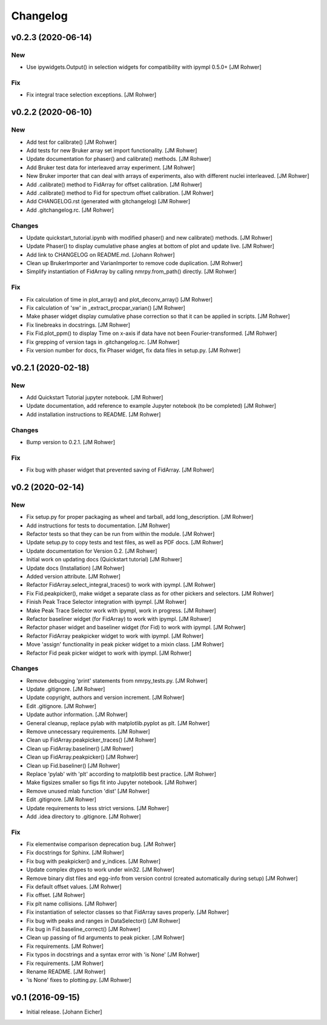 Changelog
=========

v0.2.3 (2020-06-14)
-------------------

New
~~~
- Use ipywidgets.Output() in selection widgets for compatibility with
  ipympl 0.5.0+ [JM Rohwer]

Fix
~~~
- Fix integral trace selection exceptions. [JM Rohwer]


v0.2.2 (2020-06-10)
-------------------

New
~~~
- Add test for calibrate() [JM Rohwer]
- Add tests for new Bruker array set import functionality. [JM Rohwer]
- Update documentation for phaser() and calibrate() methods. [JM Rohwer]
- Add Bruker test data for interleaved array experiment. [JM Rohwer]
- New Bruker importer that can deal with arrays of experiments, also
  with different nuclei interleaved. [JM Rohwer]
- Add .calibrate() method to FidArray for offset calibration. [JM
  Rohwer]
- Add .calibrate() method to Fid for spectrum offset calibration. [JM
  Rohwer]
- Add CHANGELOG.rst (generated with gitchangelog) [JM Rohwer]
- Add .gitchangelog.rc. [JM Rohwer]

Changes
~~~~~~~
- Update quickstart_tutorial.ipynb with modified phaser() and new
  calibrate() methods. [JM Rohwer]
- Update Phaser() to display cumulative phase angles at bottom of plot
  and update live. [JM Rohwer]
- Add link to CHANGELOG on README.md. [Johann Rohwer]
- Clean up BrukerImporter and VarianImporter to remove code duplication.
  [JM Rohwer]
- Simplify instantiation of FidArray by calling nmrpy.from_path()
  directly. [JM Rohwer]

Fix
~~~
- Fix calculation of time in plot_array() and plot_deconv_array() [JM
  Rohwer]
- Fix calculation of 'sw' in _extract_procpar_varian() [JM Rohwer]
- Make phaser widget display cumulative phase correction so that it can
  be applied in scripts. [JM Rohwer]
- Fix linebreaks in docstrings. [JM Rohwer]
- Fix Fid.plot_ppm() to display Time on x-axis if data have not been
  Fourier-transformed. [JM Rohwer]
- Fix grepping of version tags in .gitchangelog.rc. [JM Rohwer]
- Fix version number for docs, fix Phaser widget, fix data files in
  setup.py. [JM Rohwer]


v0.2.1 (2020-02-18)
-------------------

New
~~~
- Add Quickstart Tutorial jupyter notebook. [JM Rohwer]
- Update documentation, add reference to example Jupyter notebook (to be
  completed) [JM Rohwer]
- Add installation instructions to README. [JM Rohwer]

Changes
~~~~~~~
- Bump version to 0.2.1. [JM Rohwer]

Fix
~~~
- Fix bug with phaser widget that prevented saving of FidArray. [JM
  Rohwer]


v0.2 (2020-02-14)
-----------------

New
~~~
- Fix setup.py for proper packaging as wheel and tarball, add
  long_description. [JM Rohwer]
- Add instructions for tests to documentation. [JM Rohwer]
- Refactor tests so that they can be run from within the module. [JM
  Rohwer]
- Update setup.py to copy tests and test files, as well as PDF docs. [JM
  Rohwer]
- Update documentation for Version 0.2. [JM Rohwer]
- Initial work on updating docs (Quickstart tutorial) [JM Rohwer]
- Update docs (Installation) [JM Rohwer]
- Added version attribute. [JM Rohwer]
- Refactor FidArray.select_integral_traces() to work with ipympl. [JM
  Rohwer]
- Fix Fid.peakpicker(), make widget a separate class as for other
  pickers and selectors. [JM Rohwer]
- Finish Peak Trace Selector integration with ipympl. [JM Rohwer]
- Make Peak Trace Selector work with ipympl, work in progress. [JM
  Rohwer]
- Refactor baseliner widget (for FidArray) to work with ipympl. [JM
  Rohwer]
- Refactor phaser widget and baseliner widget (for Fid) to work with
  ipympl. [JM Rohwer]
- Refactor FidArray peakpicker widget to work with ipympl. [JM Rohwer]
- Move 'assign' functionality in peak picker widget to a mixin class.
  [JM Rohwer]
- Refactor Fid peak picker widget to work with ipympl. [JM Rohwer]

Changes
~~~~~~~
- Remove debugging 'print' statements from nmrpy_tests.py. [JM Rohwer]
- Update .gitignore. [JM Rohwer]
- Update copyright, authors and version increment. [JM Rohwer]
- Edit .gitignore. [JM Rohwer]
- Update author information. [JM Rohwer]
- General cleanup, replace pylab with matplotlib.pyplot as plt. [JM
  Rohwer]
- Remove unnecessary requirements. [JM Rohwer]
- Clean up FidArray.peakpicker_traces() [JM Rohwer]
- Clean up FidArray.baseliner() [JM Rohwer]
- Clean up FidArray.peakpicker() [JM Rohwer]
- Clean up Fid.baseliner() [JM Rohwer]
- Replace 'pylab' with 'plt' according to matplotlib best practice. [JM
  Rohwer]
- Make figsizes smaller so figs fit into Jupyter notebook. [JM Rohwer]
- Remove unused mlab function 'dist' [JM Rohwer]
- Edit .gitignore. [JM Rohwer]
- Update requirements to less strict versions. [JM Rohwer]
- Add .idea directory to .gitignore. [JM Rohwer]

Fix
~~~
- Fix elementwise comparison deprecation bug. [JM Rohwer]
- Fix docstrings for Sphinx. [JM Rohwer]
- Fix bug with peakpicker() and y_indices. [JM Rohwer]
- Update complex dtypes to work under win32. [JM Rohwer]
- Remove binary dist files and egg-info from version control (created
  automatically during setup) [JM Rohwer]
- Fix default offset values. [JM Rohwer]
- Fix offset. [JM Rohwer]
- Fix plt name collisions. [JM Rohwer]
- Fix instantiation of selector classes so that FidArray saves properly.
  [JM Rohwer]
- Fix bug with peaks and ranges in DataSelector() [JM Rohwer]
- Fix bug in Fid.baseline_correct() [JM Rohwer]
- Clean up passing of fid arguments to peak picker. [JM Rohwer]
- Fix requirements. [JM Rohwer]
- Fix typos in docstrings and a syntax error with 'is None' [JM Rohwer]
- Fix requirements. [JM Rohwer]
- Rename README. [JM Rohwer]
- 'is None' fixes to plotting.py. [JM Rohwer]


v0.1 (2016-09-15)
-----------------
- Initial release. [Johann Eicher]
